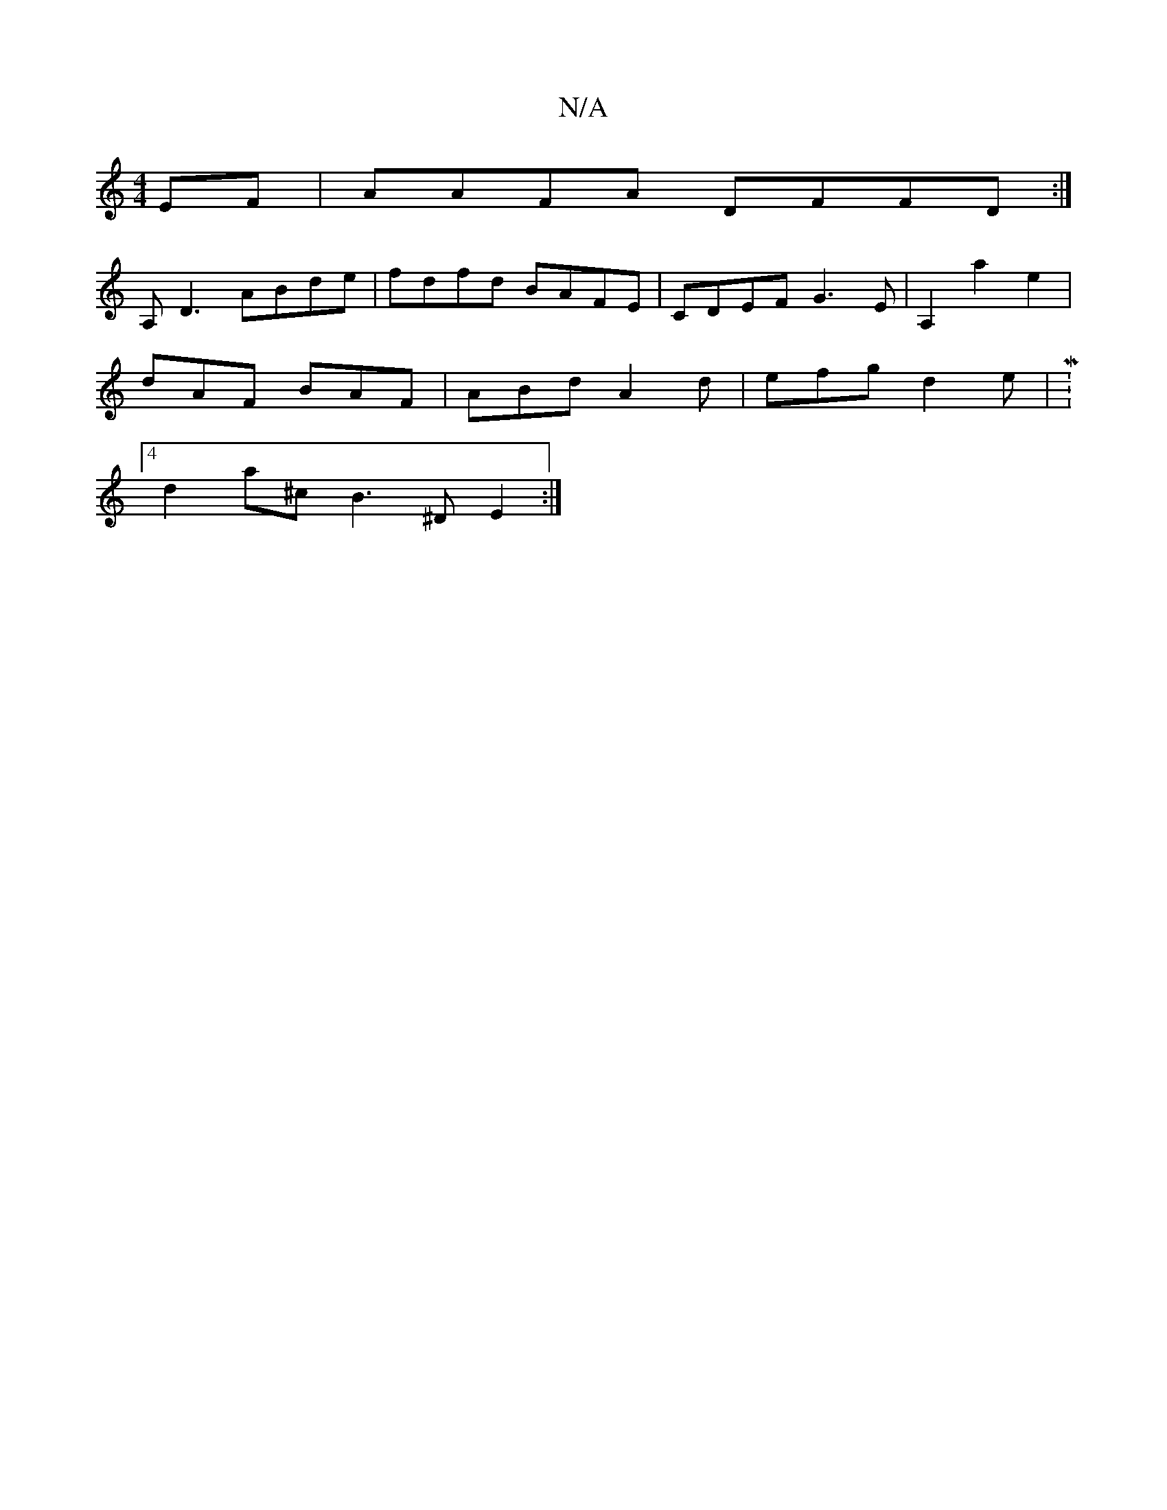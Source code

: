 X:1
T:N/A
M:4/4
R:N/A
K:Cmajor
EF|AAFA DFFD:|
A,D3 ABde|fdfd BAFE|CDEF G3E|A,2 a2- e2|
dAF BAF|ABd A2d|efg d2e|M:4
d2a^c B3^D E2 :|

B2d/e/f dgfa|
[1 edB c]z B AGA|a3-a2b|[Bc'c'b ~e2b |
a^ga ^c’ :|
[2 BAB AGA|
~B3 B3 ||

|:|
d2Ad c